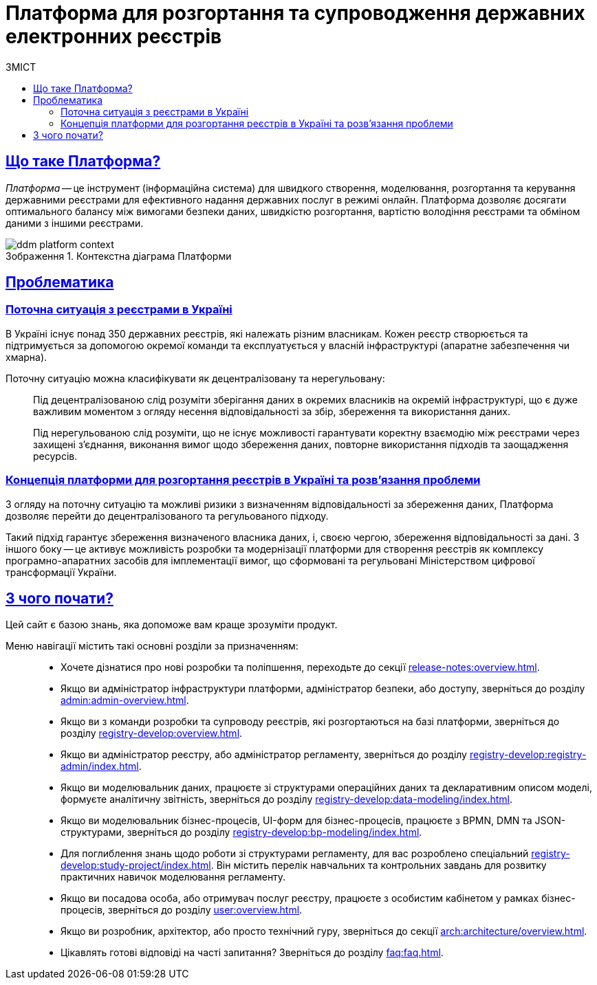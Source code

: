 :toc-title: ЗМІСТ
:toc: auto
:toclevels: 5
:experimental:
:important-caption:     ВАЖЛИВО
:note-caption:          ПРИМІТКА
:tip-caption:           ПІДКАЗКА
:warning-caption:       ПОПЕРЕДЖЕННЯ
:caution-caption:       УВАГА
:example-caption:           Приклад
:figure-caption:            Зображення
:table-caption:             Таблиця
:appendix-caption:          Додаток
//:sectnums:
:sectnumlevels: 5
:sectanchors:
:sectlinks:
:partnums:
= Платформа для розгортання та супроводження державних електронних реєстрів

== Що таке Платформа?

_Платформа_ -- це інструмент (інформаційна система) для швидкого створення, моделювання, розгортання та керування державними реєстрами для ефективного надання державних послуг в режимі онлайн. Платформа дозволяє досягати оптимального балансу між вимогами безпеки даних, швидкістю розгортання, вартістю володіння реєстрами та обміном даними з іншими реєстрами.

.Контекстна діаграма Платформи
image::arch:architecture/ddm-platform-context.svg[]

== Проблематика

=== Поточна ситуація з реєстрами в Україні

В Україні існує понад 350 державних реєстрів, які належать різним власникам. Кожен реєстр створюється та підтримується за допомогою окремої команди та експлуатується у власній інфраструктурі (апаратне забезпечення чи хмарна).

Поточну ситуацію можна класифікувати як [.underline]#децентралізовану# та [.underline]#нерегульовану#: ::

Під [.underline]#децентралізованою# слід розуміти зберігання даних в окремих власників на окремій інфраструктурі, що є дуже важливим моментом з огляду несення відповідальності за збір, збереження та використання даних.
+
Під [.underline]#нерегульованою# слід розуміти, що не існує можливості гарантувати коректну взаємодію між реєстрами через захищені з'єднання, виконання вимог щодо збереження даних, повторне використання підходів та заощадження ресурсів.

=== Концепція платформи для розгортання реєстрів в Україні та розв'язання проблеми

З огляду на поточну ситуацію та можливі ризики з визначенням відповідальності за збереження даних, Платформа дозволяє перейти до [.underline]#децентралізованого# та [.underline]#регульованого# підходу.

Такий підхід гарантує збереження визначеного власника даних, і, своєю чергою, збереження відповідальності за дані. З іншого боку -- це активує можливість розробки та модернізації платформи для створення реєстрів як комплексу програмно-апаратних засобів для імплементації вимог, що сформовані та регульовані Міністерством цифрової трансформації України.

== З чого почати?

Цей сайт є базою знань, яка допоможе вам краще зрозуміти продукт.

Меню навігації містить такі основні розділи за призначенням: ::

* Хочете дізнатися про нові розробки та поліпшення, переходьте до секції xref:release-notes:overview.adoc[].

* Якщо ви адміністратор інфраструктури платформи, адміністратор безпеки, або доступу, зверніться до розділу xref:admin:admin-overview.adoc[].

* Якщо ви з команди розробки та супроводу реєстрів, які розгортаються на базі платформи, зверніться до розділу xref:registry-develop:overview.adoc[].

* Якщо ви адміністратор реєстру, або адміністратор регламенту, зверніться до розділу xref:registry-develop:registry-admin/index.adoc[].

* Якщо ви моделювальник даних, працюєте зі структурами операційних даних та декларативним описом моделі, формуєте аналітичну звітність, зверніться до розділу xref:registry-develop:data-modeling/index.adoc[].

* Якщо ви моделювальник бізнес-процесів, UI-форм для бізнес-процесів, працюєте з BPMN, DMN та JSON-структурами, зверніться до розділу xref:registry-develop:bp-modeling/index.adoc[].

* Для поглиблення знань щодо роботи зі структурами регламенту, для вас розроблено спеціальний xref:registry-develop:study-project/index.adoc[]. Він містить перелік навчальних та контрольних завдань для розвитку практичних навичок моделювання регламенту.

* Якщо ви посадова особа, або отримувач послуг реєстру, працюєте з особистим кабінетом у рамках бізнес-процесів, зверніться до розділу xref:user:overview.adoc[].

* Якщо ви розробник, архітектор, або просто технічний гуру, зверніться до секції xref:arch:architecture/overview.adoc[].

* Цікавлять готові відповіді на часті запитання? Зверніться до розділу xref:faq:faq.adoc[].

// INTRODUCTION SECTION

////

METAINFO

Документація
Цей документ є адаптацією Epam SAD 2.6 і містить технічний опис системи розгортання електронних реєстрів.

=== Структура документа

Документація розділена на два типи:

- Документація яка обмежена описом одного конкретного компонента системи (секція *Компоненти* цього документу) - така документація має лежати в тому ж репозиторії, що і код, і підтримуватись всіма членами команди та контребьютерами в данний репозиторій

- Документація що описує міжкомпонентну взаємодію, загальні характеристи платформи які стосуються кожного компонента або не належать жодному - така документація зберігається як код в окремому https://gitbud.epam.com/mdtu-ddm/general/ddm-architecture[репозиторії]
////

